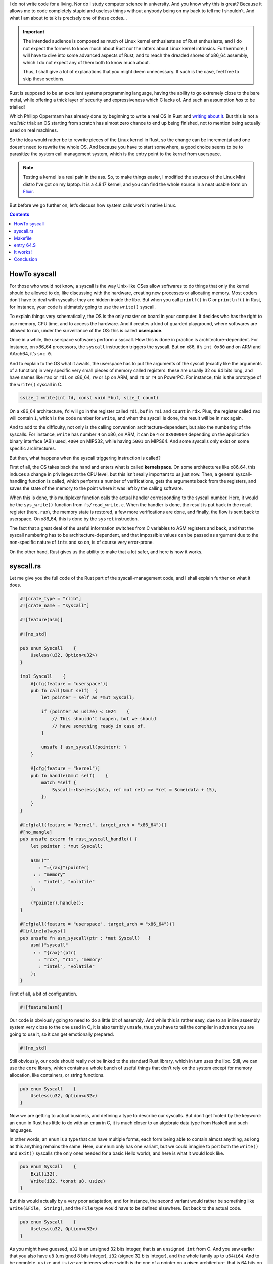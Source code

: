 I do not write code for a living. Nor do I study computer science in university. And you know why this is great? Because it allows me to code completely stupid and useless things without anybody being on my back to tell me I shouldn’t. And what I am about to talk is precisely one of these codes…

.. important::

    The intended audience is composed as much of Linux kernel enthusiasts as of Rust enthusiasts, and I do not expect the formers to know much about Rust nor the latters about Linux kernel intrinsics. Furthermore, I will have to dive into some advanced aspects of Rust, and to reach the dreaded shores of x86_64 assembly, which I do not expect any of them both to know much about.

    Thus, I shall give a lot of explanations that you might deem unnecessary. If such is the case, feel free to skip these sections.

Rust is supposed to be an excellent systems programming language, having the ability to go extremely close to the bare metal, while offering a thick layer of security and expressiveness which C lacks of. And such an assumption *has* to be trialled!

Which Philipp Oppermann has already done by beginning to write a real OS in Rust and `writing about it`__. But this is not a *realistic* trial: an OS starting from scratch has almost zero chance to end up being finished, not to mention being actually used on real machines.

.. __: http://os.phil-opp.com/

So the idea would rather be to rewrite pieces of the Linux kernel in Rust, so the change can be incremental and one doesn’t need to rewrite the whole OS. And because you have to start somewhere, a good choice seems to be to parasitize the system call management system, which is the entry point to the kernel from userspace.

.. note::

    Testing a kernel is a real pain in the ass. So, to make things easier, I modified the sources of the Linux Mint distro I’ve got on my laptop. It is a 4.8.17 kernel, and you can find the whole source in a neat usable form on `Elixir`__.

.. __: http://elixir.free-electrons.com/linux/v4.8.17/source

But before we go further on, let’s discuss how system calls work in native Linux.

.. contents::

HowTo syscall
=============

For those who would not know, a syscall is the way Unix-like OSes allow softwares to do things that only the kernel should be allowed to do, like discussing with the hardware, creating new processes or allocating memory. Most coders don’t have to deal with syscalls: they are hidden inside the libc. But when you call ``printf()`` in C or ``println!()`` in Rust, for instance, your code is ultimately going to use the ``write()`` syscall.

To explain things very schematically, the OS is the only master on board in your computer. It decides who has the right to use memory, CPU time, and to access the hardware. And it creates a kind of guarded playground, where softwares are allowed to run, under the surveillance of the OS: this is called **userspace**.

Once in a while, the userspace softwares perform a syscall. How this is done in practice is architecture-dependent. For instance, on x86_64 processors, the ``syscall`` instruction triggers the syscall. But on x86, it’s ``int 0x80`` and on ARM and AArch64, it’s ``svc 0``.

And to explain to the OS what it awaits, the userspace has to put the arguments of the syscall (exactly like the arguments of a function) in very specific very small pieces of memory called registers: these are usually 32 ou 64 bits long, and have names like ``rax`` or ``rdi`` on x86_64, ``r0`` or ``ip`` on ARM, and ``r0`` or ``r4`` on PowerPC. For instance, this is the prototype of the ``write()`` syscall in C.

.. code:: c

    ssize_t write(int fd, const void *buf, size_t count)

On a x86_64 architecture, ``fd`` will go in the register called ``rdi``, ``buf`` in ``rsi`` and ``count`` in ``rdx``. Plus, the register called ``rax`` will contain ``1``, which is the code number for ``write``, and when the syscall is done, the result will be in ``rax`` again.

And to add to the difficulty, not only is the calling convention architecture-dependent, but also the numbering of the syscalls. For instance, ``write`` has number ``4`` on x86, on ARM, it can be ``4`` or ``0x900004`` depending on the application binary interface (ABI) used, ``4004`` on MIPS32, while having ``5001`` on MIPS64. And some syscalls only exist on some specific architectures.

But then, what happens when the syscall triggering instruction is called?

First of all, the OS takes back the hand and enters what is called **kernelspace**. On some architectures like x86_64, this induces a change in privileges at the CPU level, but this isn’t really important to us just now. Then, a general syscall-handling function is called, which performs a number of verifications, gets the arguments back from the registers, and saves the state of the memory to the point where it was left by the calling software.

When this is done, this multiplexer function calls the actual handler corresponding to the syscall number. Here, it would be the ``sys_write()`` function from ``fs/read_write.c``. When the handler is done, the result is put back in the result register (here, ``rax``), the memory state is restored, a few more verifications are done, and finally, the flow is sent back to userspace. On x86_64, this is done by the ``sysret`` instruction.

The fact that a great deal of the useful information switches from C variables to ASM registers and back, and that the syscall numbering has to be architecture-dependent, and that impossible values can be passed as argument due to the non-specific nature of ``int``\ s and so on, is of course very error-prone.

On the other hand, Rust gives us the ability to make that a lot safer, and here is how it works.

syscall.rs
==========

Let me give you the full code of the Rust part of the syscall-management code, and I shall explain further on what it does.

.. code:: rust

    #![crate_type = "rlib"]
    #![crate_name = "syscall"]

    #![feature(asm)]

    #![no_std]

    pub enum Syscall    {
        Useless(u32, Option<u32>)
    }

    impl Syscall    {
        #[cfg(feature = "userspace")]
        pub fn call(&mut self)  {
            let pointer = self as *mut Syscall;

            if (pointer as usize) < 1024    {
                // This shouldn’t happen, but we should
                // have something ready in case of.
            }

            unsafe { asm_syscall(pointer); }
        }

        #[cfg(feature = "kernel")]
        pub fn handle(&mut self)    {
            match *self {
                Syscall::Useless(data, ref mut ret) => *ret = Some(data + 15),
            };
        }
    }

    #[cfg(all(feature = "kernel", target_arch = "x86_64"))]
    #[no_mangle]
    pub unsafe extern fn rust_syscall_handle() {
        let pointer : *mut Syscall;

        asm!(""
           : "={rax}"(pointer)
         : : "memory"
           : "intel", "volatile"
        );

        (*pointer).handle();
    }

    #[cfg(all(feature = "userspace", target_arch = "x86_64"))]
    #[inline(always)]
    pub unsafe fn asm_syscall(ptr : *mut Syscall)   {
        asm!("syscall"
         : : "{rax}"(ptr)
           : "rcx", "r11", "memory"
           : "intel", "volatile"
        );
    }

First of all, a bit of configuration.

.. code:: rust

    #![feature(asm)]

Our code is obviously going to need to do a little bit of assembly. And while this is rather easy, due to an inline assembly system very close to the one used in C, it is also terribly unsafe, thus you have to tell the compiler in advance you are going to use it, so it can get emotionally prepared.

.. code:: rust

    #![no_std]

Still obviously, our code should really *not* be linked to the standard Rust library, which in turn uses the libc. Still, we can use the ``core`` library, which contains a whole bunch of useful things that don’t rely on the system except for memory allocation, like containers, or string functions.

.. code:: rust

    pub enum Syscall    {
        Useless(u32, Option<u32>)
    }

Now we are getting to actual business, and defining a type to describe our syscalls. But don’t get fooled by the keyword: an ``enum`` in Rust has little to do with an ``enum`` in C, it is much closer to an algebraic data type from Haskell and such languages.

In other words, an ``enum`` is a type that can have multiple forms, each form being able to contain almost anything, as long as this anything remains the same. Here, our ``enum`` only has one variant, but we could imagine to port both the ``write()`` and ``exit()`` syscalls (the only ones needed for a basic Hello world), and here is what it would look like.

.. code:: rust

    pub enum Syscall    {
        Exit(i32),
        Write(i32, *const u8, usize)
    }

But this would actually by a very poor adaptation, and for instance, the second variant would rather be something like ``Write(&File, String)``, and the ``File`` type would have to be defined elsewhere. But back to the actual code.

.. code:: rust

    pub enum Syscall    {
        Useless(u32, Option<u32>)
    }

As you might have guessed, ``u32`` is an unsigned 32 bits integer, that is an ``unsigned int`` from C. And you saw earlier that you also have ``u8`` (unsigned 8 bits integer), ``i32`` (signed 32 bits integer), and the whole family up to ``u64``/``i64``. And to be complete, ``usize`` and ``isize`` are integers whose width is the one of a pointer on a given architecture, that is 64 bits on x86_64.

On the other hand, ``Option<u32>`` might not be familiar to you at all if you are only used to C: it is the exact equivalent of Haskell’s ``Maybe`` type, that is a type to represent a value that might or might not be defined. Let’s try to be clearer.

``Option<T>`` is (1) a parametrized type and (2) an ``enum`` with two variants ``None`` and ``Some(T)``. (1) means that ``Option`` is a generic type, and has to be specialized by specifying the type it will contain, through the use of the ``<>`` syntax (the same you can find in C++).

In conclusion, ``Option<u32>`` means “An ``u32`` or nothing, it depends.”. Here, we will use it for the return value of the syscall: as long as the syscall has not been called, it will be ``None``, and when the syscall is over, it will be changed to ``Some(result_of_the_syscall)``.

This type is extremely powerful, and makes it possible to get rid of null pointers, dummy values for arguments so they don’t get taken into account, and optional structure members, for instance.

Finally, the ``pub`` keyword makes the type public, which more or less corresponds to exporting the symbol. The behavior is more complicated than that, but for our example, it is all you need to understand.

What follows might be a bit more arduous to swallow. So let’s take it piece by piece.

.. code:: rust

    impl Syscall    {
        #[cfg(feature = "userspace")]
        pub fn call(&mut self)  {
            let pointer = self as *mut Syscall;

            if (pointer as usize) < 1024    {
                // This shouldn’t happen, but we should
                // have something ready in case of.
            }

            unsafe { asm_syscall(pointer); }
        }

        #[cfg(feature = "kernel")]
        pub fn handle(&mut self)    {
            match *self {
                Syscall::Useless(data, ref mut ret) => *ret = Some(data + 15),
            };
        }
    }

The ``impl Syscall { }`` is used to implement methods for our ``Syscall`` type. Yet again, don’t get fooled by the name, it is not a full blown C++-like OOP system with inheritance and stuff. In Rust, methods are just namespaced functions that can ben called trough the method syntax ``var.method(args)`` instead of the canonical syntax ``Type::method(var, args)``. They also give the possibility to use ``self`` as the first argument, which must be of the type you are being implementing.

So ``pub fn call(&mut self)`` is a public function that takes a mutable reference (more on this in a moment) to a ``Syscall`` variable, and might be called through ``my_syscall.call()`` which is more readable than ``Syscall::call(&mut my_syscall)``.

What about the mutable reference, then? Well, first of all, a reference is more or less a safe pointer: it cannot be created to a nonexistent variable, it cannot become dangling, and it comes in two flavors, and that’s the mutable part.

In Rust, variables are non mutable by default, you cannot change their value after having assigned them one. If you want them to be mutable, you have to explicitly declare them such, with the keyword ``mut``. The references go the same way: they can be unmutable, that is read-only (``&variable``), or mutable, that is read-write (``&mut variable``), as long as the variable it points to is also mutable.

This might seem overkill, but there’s a subtlety: you cannot have more than one mutable reference to a given variable at the same time, and when you have a mutable reference to a given variable, you cannot have immutable references to it until the mutable reference goes dead. This makes data races impossible.

But let’s take a look at these nice lines of code.

.. code:: rust

    #[cfg(feature = "userspace")]

    #[cfg(feature = "kernel")]

This is Rust’s system for conditional compilation. Rust allows a lot of tweaking of the code depending on a lot of parameters, and I will definitely not go into much details on the matter: just go check the `official learning book`__ and the `language reference`__.

.. __: https://doc.rust-lang.org/book/conditional-compilation.html
.. __: https://doc.rust-lang.org/reference/attributes.html#conditional-compilation

This here is the equivalent of the bunch of ``#ifdef CONFIG_WHATEVER`` you find in the code of the kernel. You just have to call Rust’s compiler with the parameter ``--cfg feature=\"kernel\"`` to make all blocks marked with ``#[cfg(feature = "kernel")]`` be included in the code, whereas the blocks that have not received their ``--cfg feature=stuff`` will just disappear from the code.

How useful might this be in the present context? Well, it means we have a single source code for both the kernel and the standard library that will use the kernel, only differentiated by a simple compiler option. That way, you are guarantied that both will remain consistent.

Now, we shall follow the flow of our syscall from the call in userspace down to the handling in kernelspace.

.. code:: rust

        pub fn call(&mut self)  {
            let pointer = self as *mut Syscall;

            if (pointer as usize) < 1024    {
                // This shouldn’t happen, but we should
                // have something ready in case of.
            }

            unsafe { asm_syscall(pointer); }
        }

So the ``call()`` function takes a mutable reference to a ``Syscall`` as its only argument. And first, it converts it into a mutable C-like pointer (``*mut Syscall``, ``let`` being the keyword to define a variable). Such pointers of course lose all the benefits of references, and as such are deemed unsafe in most their usages, but have the advantage of containing no more information than the bare address it points to.

The next block is a conditional block, whose syntax you should easily understand. As of what it serves for, we shall come back to it later.

Finally, the function ``asm_syscall()`` is called on the raw pointer, and the actions being done there are totally unsafe. So we have to put the call inside a ``unsafe { }`` block, to tell the compiler that, yes, it is unsafe, but we take responsibility over what might happen, because we know what we are doing.

Now jumping to this ``asm_syscall()`` function.

.. code:: rust

    #[cfg(all(feature = "userspace", target_arch = "x86_64"))]
    #[inline(always)]
    pub unsafe fn asm_syscall(ptr : *mut Syscall)   {
        asm!("syscall"
         : : "{rax}"(ptr)
           : "rcx", "r11", "memory"
           : "intel", "volatile"
        );
    }

First, notice the configuration block? The ``all()`` part is a logical AND, both conditions have to be met: the feature ``userspace`` must have been asked for, and the target architecture must be x86_64. Which obviously come from the fact that we are doing x86_64 assembly inside the function.

Then, ``#[inline(always)]`` is surely very clear to you. This function is just a single assembly instruction, it would be nonsensical to deal with the overhead of jumping to it and then back. But this single assembly instruction depends on the architecture we are compiling for, so it is easier to put it in an individual function and conditional-compiling it, than to condition-compile the whole ``call()`` method.

Thirdly, notice the keyword ``unsafe`` in the function definition: it tells that the whole body of the function is unsafe. You could also write it that way. But it would be stupid.

.. code:: rust

    #[cfg(all(feature = "userspace", target_arch = "x86_64"))]
    #[inline(always)]
    pub fn asm_syscall(ptr : *mut Syscall)  {
        unsafe  {
            asm!("syscall"
             : : "{rax}"(ptr)
               : "rcx", "r11", "memory"
               : "intel", "volatile"
            );
        }
    }

Finally, the ``asm!()`` block has more or less the same syntax as C inline assembly, so I will not detail much. Basically, it says that the assembly instruction ``syscall`` must be issued; that prior to it, ``ptr`` must be put in the register ``rax``; that the registers ``rcx`` and ``r11`` and the general memory will be affected by the assembly code, so Rust’s compiler must not make any assumption on the value of these memory bits after the block is executed; that I use Intel syntax instead of the AT&T syntax the gas assembler uses (which objectively is crap); that the code must remain at this exact specific place and not be displaced for optimization reasons.

And finally, the system call is done, the kernel is going to take the hand! But what did actually happen? Instead of putting a syscall number in ``rax``, and then its arguments in other registers, and finally getting the answer in ``rax`` again, we put the address of the ``Syscall`` in ``rax`` and triggered the syscall with just that information.

This address might be comprised between ``0`` and ``0xffffffffffffffff``, while syscall numbers only amount up to a bit more than 512. Which means that unless you are being very unlucky and the ``Syscall`` has an address lower than 1024 (this should actually never happen, that part of the memory is supposed to be used by the kernel), then it will never be confused with an old style C syscall.

The whole point of this is that a bit of assembly magic (which we shall see later) will dispatch between old style syscalls with ``rax`` under 1024, that will be sent to the already existing syscall handler, and our own syscalls with ``rax`` above 1024, that will be sent to our own handler written in Rust. And this is our next step.

.. code:: rust

    #[cfg(all(feature = "kernel", target_arch = "x86_64"))]
    #[no_mangle]
    pub unsafe extern fn rust_syscall_handle() {
        let pointer : *mut Syscall;

        asm!(""
           : "={rax}"(pointer)
         : : "memory"
           : "intel", "volatile"
        );

        (*pointer).handle();
    }

I do not insist on the configuration line, you already understood it. Now, ``#[no_mangle]``. Rust is like C++, it tampers with the name of its exported symbols, so that our ``handle()`` method from above will actually be exported as something like ``_ZN7syscall7Syscall6handle17hd86ed5a2914e5b27E``, and this name changes every time the code is compiled. So how are we supposed to call such a function from C code? By telling Rust’s compiler not to mess with the name and let it the way we intended. With ``#[no_mangle]``.

The function definition line got another keyword: ``extern``. Rust uses it’s own calling convention for functions, that is not the one used by C. So if you want a given function to follow a non Rust-standard calling convention, you have to tell it using ``extern "calling_convention_name"``. But to make things easier, and because it is the most common case, ``extern`` alone means ``extern "C"``.

What happens next is that the content of register ``rax`` is put back into the variable ``pointer``. Then the raw pointer is dereferenced (``*pointer``), which is a totally unsafe action, be it known, and finally the method ``handle()`` is called on the resulting ``Syscall``.

.. code:: rust

    #[cfg(feature = "kernel")]
    pub fn handle(&mut self)    {
        match *self {
            Syscall::Useless(data, ref mut ret) => *ret = Some(data + 15),
        };
    }

Again, the function takes a mutable reference to a ``Syscall``. If you follow well, this is the exact same ``Syscall`` that was used by the ``call()`` method: same place in memory, same content, and all. Which means that we sent all the arguments for the syscall to the kernel without ever putting them in registers.

Then, we are going to pattern match the ``Syscall`` we just received. This again comes from functional programming and is the other side of the “algebraic data types” coin, which makes it so damn powerful. It looks like a ``switch`` in C-like languages, but on steroids’ steroids.

To try to explain it simply, the variable will be tried against every variant of the ``enum``, and then execute the block or expression that follows the corresponding ``=>``. Just so you know, Rust forces you to define a behavior for every single variant of an ``enum``, to make sure there is no undefined behavior. And that, when you add a new variant, you implemented a behavior for it in every place the ``enum`` is used.

But then, it is more than just that: you can in a single movement associate the content of the variant to local variables, which you will in turn use in the right arm of ``=>``. Here, our ``u32`` is put in ``data``, and we take a mutable reference to our ``Option<u32>``, called ``ret``.

Because this ``Option<u32>`` will be used as a return value for the syscall, the way I explained long above. Finally, ``*ret = Some(data + 15)`` just does so that the ``None`` contained in the original syscall is replaced by a ``Some()`` containing the syscall’s argument + 15. Yeah, it *is* called ``Useless`` after all…

So when the code flow will be sent back to userspace by some more assembly magic, the ``Syscall``\ ’s last content will not say “Hey, nothing to see here.” anymore, but “Look! I’ve got your answer!”.

Makefile
========

The only thing missing for you to fully understand how the new style syscalls work is the assembly part. But first, we shall see how to integrate the Rust code inside a fully C kernel. First thing to know, the code that makes the interface between userspace and the kernel on x86 and x86_64 machines is to be found in the ``/arch/x86/entry`` folder (full source for the kernel I used is on `Elixir`__).

.. __: http://elixir.free-electrons.com/linux/v4.8.17/source/arch/x86/entry

So we shall have to modify the Makefile of this specific directory, whose complete content I offer you here.

.. code:: make

    #
    # Makefile for the x86 low level entry code
    #

    OBJECT_FILES_NON_STANDARD_entry_$(BITS).o   := y
    OBJECT_FILES_NON_STANDARD_entry_64_compat.o := y

    CFLAGS_syscall_64.o		+= $(call cc-option,-Wno-override-init,)
    CFLAGS_syscall_32.o		+= $(call cc-option,-Wno-override-init,)
    obj-y				:= entry_$(BITS).o thunk_$(BITS).o syscall_$(BITS).o
    obj-y				+= common.o

    obj-y				+= vdso/
    obj-y				+= vsyscall/

    obj-$(CONFIG_IA32_EMULATION)	+= entry_64_compat.o syscall_32.o

This is not very intuitive, so before you read on, check out this `great explanation`__. Yes, it dates back to 2003 and the 2.5 kernel, but turns out it still holds true.

.. __: https://lwn.net/Articles/21835/

And here is the modified Makefile I have been using.

.. code:: make

    #
    # Makefile for the x86 low level entry code
    #

    OBJECT_FILES_NON_STANDARD_entry_$(BITS).o   := y
    OBJECT_FILES_NON_STANDARD_entry_64_compat.o := y

    $(obj)/rs-syscall.o: $(src)/syscall.rs
	    rustc -O --cfg feature=\"kernel\" -C prefer-dynamic $(src)/syscall.rs
	    ar x libsyscall.rlib syscall.0.o
	    mv syscall.0.o $(src)/rs-syscall.o
	    rm libsyscall.rlib
	    rustc -O --cfg feature=\"userspace\" -C prefer-dynamic $(src)/syscall.rs

    CFLAGS_syscall_64.o		+= $(call cc-option,-Wno-override-init,)
    CFLAGS_syscall_32.o		+= $(call cc-option,-Wno-override-init,)
    obj-y				:= entry_$(BITS).o thunk_$(BITS).o syscall_$(BITS).o
    obj-y				+= common.o
    obj-y				+= rs-syscall.o

    obj-y				+= vdso/
    obj-y				+= vsyscall/

    obj-$(CONFIG_IA32_EMULATION)	+= entry_64_compat.o syscall_32.o

First thing first, the object ``rs-sycall.o`` has been added to the list of the object files needed to compile the kernel. Then, we say that this object file depends on the ``syscall.rs`` source file, and we describe the procedure to obtain the object file from it.

Rust’s compiler can issue a number of outputs: a fully executable binary, a dynamic library (``libxxxx.so``), a classic C static library (``libxxxx.a``), or a Rust lib a. k. a. rlib (``libxxxx.rlib``). The first two lines of the source code, which we have not addressed yet, are meant to tell the compiler we wish it to output a rlib, and to call it ``libsyscall.rlib``.

.. code:: rust

    #![crate_type = "rlib"]
    #![crate_name = "syscall"]

A rlib is very interesting output, because it contains the compiled code, but also all the exported types, functions, and so on. That is, it serves as a static library and a header file all at once.

Furthermore, it is nothing complicated: it is really an ar archive containing object files, just like classic C static libraries. And it happens that the object file containing our whole code is called ``syscall.0.o``.

So ``rustc -O --cfg feature=\"kernel\" -C prefer-dynamic $(src)/syscall.rs`` compiles the source code, only the kernel parts, with optimizations (``-O``), and linking it dynamically to the Rust stdlib, or rather here the ``core`` lib (``-C prefer-dynamic``), so we just have the object files corresponding to our source code in ``libsyscall.rlib``.

Then, we extract ``syscall.0.o`` from the rlib, move it into ``/arch/x86/entry`` while renaming it ``rs-syscall.o``, and finally delete the rlib.

And finally, we compile the rlib anew, but this time only the userspace parts, which makes a nice “stdlib” for us to use later. It will be found in the root directory of the source code.

entry_64.S
==========

Now take a deep breath, because we are putting our hands into assembly code. And assembly code written in AT&T syntax which, as previously noted, is a hell of a crap. The original file is almost 1500 lines long, so I shall paste here only the part that will be of interest to us.

.. code:: gas

    /*
     * 64-bit SYSCALL instruction entry. Up to 6 arguments in registers.
     *
     * […]
     */

    ENTRY(entry_SYSCALL_64)
	    /*
	     * Interrupts are off on entry.
	     * We do not frame this tiny irq-off block with TRACE_IRQS_OFF/ON,
	     * it is too small to ever cause noticeable irq latency.
	     */
	    SWAPGS_UNSAFE_STACK
	    /*
	     * A hypervisor implementation might want to use a label
	     * after the swapgs, so that it can do the swapgs
	     * for the guest and jump here on syscall.
	     */
    GLOBAL(entry_SYSCALL_64_after_swapgs)

	    movq	%rsp, PER_CPU_VAR(rsp_scratch)
	    movq	PER_CPU_VAR(cpu_current_top_of_stack), %rsp

	    TRACE_IRQS_OFF

	    /* Construct struct pt_regs on stack */
	    pushq	$__USER_DS			/* pt_regs->ss */
	    pushq	PER_CPU_VAR(rsp_scratch)	/* pt_regs->sp */
	    pushq	%r11				/* pt_regs->flags */
	    pushq	$__USER_CS			/* pt_regs->cs */
	    pushq	%rcx				/* pt_regs->ip */
	    pushq	%rax				/* pt_regs->orig_ax */
	    pushq	%rdi				/* pt_regs->di */
	    pushq	%rsi				/* pt_regs->si */
	    pushq	%rdx				/* pt_regs->dx */
	    pushq	%rcx				/* pt_regs->cx */
	    pushq	$-ENOSYS			/* pt_regs->ax */
	    pushq	%r8				/* pt_regs->r8 */
	    pushq	%r9				/* pt_regs->r9 */
	    pushq	%r10				/* pt_regs->r10 */
	    pushq	%r11				/* pt_regs->r11 */
	    sub	$(6*8), %rsp			/* pt_regs->bp, bx, r12-15 not saved */

	    /*
	     * If we need to do entry work or if we guess we'll need to do
	     * exit work, go straight to the slow path.
	     */
	    testl	$_TIF_WORK_SYSCALL_ENTRY|_TIF_ALLWORK_MASK, ASM_THREAD_INFO(TI_flags, %rsp, SIZEOF_PTREGS)
	    jnz	entry_SYSCALL64_slow_path

    entry_SYSCALL_64_fastpath:
	    /*
	     * Easy case: enable interrupts and issue the syscall.  If the syscall
	     * needs pt_regs, we'll call a stub that disables interrupts again
	     * and jumps to the slow path.
	     */
	    TRACE_IRQS_ON
	    ENABLE_INTERRUPTS(CLBR_NONE)
    #if __SYSCALL_MASK == ~0
	    cmpq	$__NR_syscall_max, %rax
    #else
	    andl	$__SYSCALL_MASK, %eax
	    cmpl	$__NR_syscall_max, %eax
    #endif
	    ja	1f				/* return -ENOSYS (already in pt_regs->ax) */
	    movq	%r10, %rcx

	    /*
	     * This call instruction is handled specially in stub_ptregs_64.
	     * It might end up jumping to the slow path.  If it jumps, RAX
	     * and all argument registers are clobbered.
	     */
	    call	*sys_call_table(, %rax, 8)
    .Lentry_SYSCALL_64_after_fastpath_call:

	    movq	%rax, RAX(%rsp)
    1:

	    /*
	     * If we get here, then we know that pt_regs is clean for SYSRET64.
	     * If we see that no exit work is required (which we are required
	     * to check with IRQs off), then we can go straight to SYSRET64.
	     */
	    DISABLE_INTERRUPTS(CLBR_NONE)
	    TRACE_IRQS_OFF
	    testl	$_TIF_ALLWORK_MASK, ASM_THREAD_INFO(TI_flags, %rsp, SIZEOF_PTREGS)
	    jnz	1f

	    LOCKDEP_SYS_EXIT
	    TRACE_IRQS_ON		/* user mode is traced as IRQs on */
	    movq	RIP(%rsp), %rcx
	    movq	EFLAGS(%rsp), %r11
	    RESTORE_C_REGS_EXCEPT_RCX_R11
	    movq	RSP(%rsp), %rsp
	    USERGS_SYSRET64

    1:
	    /*
	     * The fast path looked good when we started, but something changed
	     * along the way and we need to switch to the slow path.  Calling
	     * raise(3) will trigger this, for example.  IRQs are off.
	     */
	    TRACE_IRQS_ON
	    ENABLE_INTERRUPTS(CLBR_NONE)
	    SAVE_EXTRA_REGS
	    movq	%rsp, %rdi
	    call	syscall_return_slowpath	/* returns with IRQs disabled */
	    jmp	return_from_SYSCALL_64

Yes, this is ugly, and I honestly don’t fully understand what is happening. This might partially be due to the AT&T syntax which is… well, I think you got the point. Just after we called ``syscall`` in userspace and the CPU did its black magic to give the hand back to the kernel, the code flow resumes at this point: ``ENTRY(entry_SYSCALL_64)``.

Down until ``sub $(6*8), %rsp``, the code more or less saves the state of the machine to be able to reestablish it at the end of the syscall. Then it performs a test to maybe switch to a different entry procedure, and this is where I introduced the first part of my code.

.. code:: gas

    /* Rust syscall handling system */
    cmpq	$1024, %rax
    jae	rust_entry_syscall

It’s actually very simple: we compare the value of ``rax`` with 1024, and if it is above or equal to 1024, we jump to the ``rust_entry_syscall`` label. In other words, as described earlier, if the syscall was called from Rust and ``rax`` contains a pointer to a ``Syscall``, we branch towards our Rust syscall handler, otherwise, we let the code continue as previously intended.

The rest of the code never stops until ``jmp return_from_SYSCALL_64``: this in an unconditional jump, which means that we can put some code just after it without any risk that the flow might get there without us explicitly jumping to it. And so we introduce the second part of the Rust syscall handler.

.. code:: gas

    rust_entry_syscall:
	    TRACE_IRQS_ON
	    ENABLE_INTERRUPTS(CLBR_NONE)

	    call	rust_syscall_handle

	    jmp	.Lentry_SYSCALL_64_after_fastpath_call

To understand well, this is a reduced version of what happens when an old style C syscall is being called.

.. code:: gas

    /* */
	    TRACE_IRQS_ON
	    ENABLE_INTERRUPTS(CLBR_NONE)
	    call	*sys_call_table(, %rax, 8)
    .Lentry_SYSCALL_64_after_fastpath_call:

I don’t exactly understand what the first two lines do, but they are obviously needed, so I reproduce them in my own code. Then, the handler function associated with the syscall number is called. In my version, on the other hand, I call the ``pub unsafe extern fn rust_syscall_handle()`` we discussed earlier.

And finally, when it is done, I jump back to the label that immediately follows the call of the syscall handler in the original code, and I let said original code handle the return back to userspace. I tried to write my own more concise code for it, but failed miserably, so let’s do it the easy way for now on…

And now you have the whole chain that goes from Rust calling a syscall, to Rust handling that same syscall inside the kernel, then back again to userspace. Sooo… time to see it in action!

It works!
=========

.. code:: rust

    extern crate syscall;

    use syscall::Syscall;

    fn main()   {
        let mut lets_be_useless = Syscall::Useless(15, None);
        lets_be_useless.call();

        let Syscall::Useless(_, ref result) = lets_be_useless;
        println!("The syscall has sent back : {}", result.unwrap());
    }

You should now be able to understand most of what this code does. ``extern crate syscall;`` is more or less ``#include "syscall.h"``, except the functions and types and so on are namespaced, so ``use syscall::Syscall;`` makes sure we get rid of the annoying ``syscall::`` we should have put in front of every use of ``Syscall``.

If you remember well, the return value of the syscall is a ``Option<u32>``, to which we take an immutable reference called ``result``. Then, ``result.unwrap()`` is a standard function that returns the content of ``Some()`` and panics if the value is ``None``. But here, we are sure it is a ``Some()``.

And here is the result.

.. code:: console

    carnufex@KAMARAD-PC $ ./test
    The syscall has sent back : 30

So, obviously, the code is far from perfect. For instance, instead of an ``Option``, the syscall should return a ``Result``, which gives the possibility to return either (did I tell you this type is called ``Either`` in Haskel? :3) an actual result or an error code, and to know which is which. Instead of the crappy “A negative but low value is the opposite of the error code, while a positive or high negative value is an actual result” system used in C.

And the assembly part is rather messy, I might not have thought of every possible case. And to be completely honest, I have no idea if this way of doing introduces security breaches, even if I think not, given that C syscalls use pointers to userspace all the time. And I don’t know either whether my code is thread-safe or not.

There are also a few drawbacks to this method. The most important, in my opinion, is that Rust gives absolutely no guaranty on the internal representation of its ``enum``\ s. That means that when you add new variants to the ``enum``, the actual numerical value associated to each variant might change.

Thus, userspace code compiled with one version of the source might not be compatible with a kernel compiled with another version of the code. The fact that the stdlib and the kernel are compiled at the same time and from the exact same source attenuates the problem, as long as the softwares are dynamically linked to the stdlib.

On the other hand, software statically linked might need to be recompiled to continue working. One way around might be to never change the order of the variants, and only adding new ones at the end of the ``enum``, so the number of the preexisting ones should remain the same across versions.

Secondly, kernel code will have to be very careful if it wishes to return a container type like ``String`` or ``Vec``. Indeed, a ``String`` is really just an array of ``char``\ s allocated on the heap on one hand, a pointer to this array and some more info like length or capacity allocated on the stack on the other hand.

And if a ``String`` gets passed back as a return value to the syscall, only the stack part will actually be written in userspace memory, the array of ``char``\ s will remain where it was allocated by the kernel, that is in kernelspace memory. And when userspace code will try to access it, it will segfault. It is possible to avoid this problem, but it will request extra care from the developers.

Conclusion
==========

But all these are just details. The important part, is that it actually works for real on a real-world kernel, and it opens the way to progressively rewriting chunks of the kernel in Rust, offering more safety and more expressive code. Enjoy!

Now, my job here is done. Feel free to comment, insult me or my mother, or send boob pics, as you see most fit.

-----

Legal notice: I have absolutely no idea where the cute Tux of the logo comes from. If it is yours and you do not wish to see it here, feel free to tell me.
